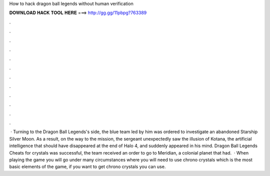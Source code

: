 How to hack dragon ball legends without human verification

𝐃𝐎𝐖𝐍𝐋𝐎𝐀𝐃 𝐇𝐀𝐂𝐊 𝐓𝐎𝐎𝐋 𝐇𝐄𝐑𝐄 ===> http://gg.gg/11pbpg?763389

.

.

.

.

.

.

.

.

.

.

.

.

 · Turning to the Dragon Ball Legends's side, the blue team led by him was ordered to investigate an abandoned Starship Silver Moon. As a result, on the way to the mission, the sergeant unexpectedly saw the illusion of Kotana, the artificial intelligence that should have disappeared at the end of Halo 4, and suddenly appeared in his mind.  Dragon Ball Legends Cheats for crystals was successful, the team received an order to go to Meridian, a colonial planet that had.  · When playing the game you will go under many circumstances where you will need to use chrono crystals which is the most basic elements of the game, if you want to get chrono crystals you can use.